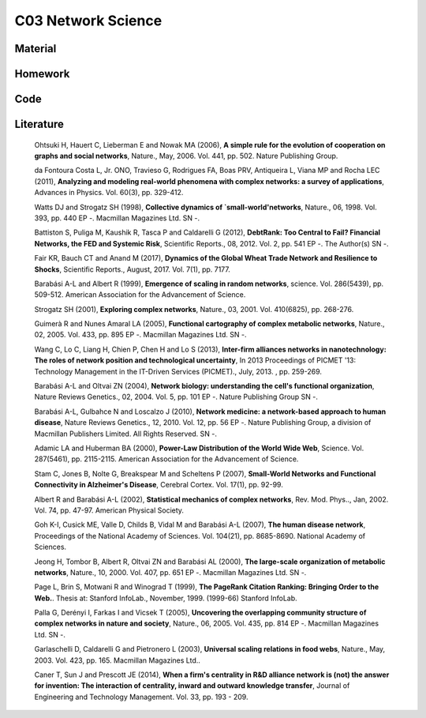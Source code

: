 **************************
C03 Network Science
**************************

Material
========

Homework
========

Code
====

Literature
==========

  Ohtsuki H, Hauert C, Lieberman E and Nowak MA (2006), **A simple rule for the evolution of cooperation on graphs and social networks**, Nature., May, 2006. Vol. 441, pp. 502. Nature Publishing Group.

  da Fontoura Costa L, Jr. ONO, Travieso G, Rodrigues FA, Boas PRV, Antiqueira L, Viana MP and Rocha LEC (2011), **Analyzing and modeling real-world phenomena with complex networks: a survey of applications**, Advances in Physics. Vol. 60(3), pp. 329-412.

  Watts DJ and Strogatz SH (1998), **Collective dynamics of `small-world'networks**, Nature., 06, 1998. Vol. 393, pp. 440 EP -. Macmillan Magazines Ltd. SN -.

  Battiston S, Puliga M, Kaushik R, Tasca P and Caldarelli G (2012), **DebtRank: Too Central to Fail? Financial Networks, the FED and Systemic Risk**, Scientific Reports., 08, 2012. Vol. 2, pp. 541 EP -. The Author(s) SN -.

  Fair KR, Bauch CT and Anand M (2017), **Dynamics of the Global Wheat Trade Network and Resilience to Shocks**, Scientific Reports., August, 2017. Vol. 7(1), pp. 7177.

  Barabási A-L and Albert R (1999), **Emergence of scaling in random networks**, science. Vol. 286(5439), pp. 509-512. American Association for the Advancement of Science.

  Strogatz SH (2001), **Exploring complex networks**, Nature., 03, 2001. Vol. 410(6825), pp. 268-276.
  
  Guimerà R and Nunes Amaral LA (2005), **Functional cartography of complex metabolic networks**, Nature., 02, 2005. Vol. 433, pp. 895 EP -. Macmillan Magazines Ltd. SN -.
  
  Wang C, Lo C, Liang H, Chien P, Chen H and Lo S (2013), **Inter-firm alliances networks in nanotechnology: The roles of network position and technological uncertainty**, In 2013 Proceedings of PICMET '13: Technology Management in the IT-Driven Services (PICMET)., July, 2013. , pp. 259-269.

  Barabási A-L and Oltvai ZN (2004), **Network biology: understanding the cell's functional organization**, Nature Reviews Genetics., 02, 2004. Vol. 5, pp. 101 EP -. Nature Publishing Group SN -.

  Barabási A-L, Gulbahce N and Loscalzo J (2010), **Network medicine: a network-based approach to human disease**, Nature Reviews Genetics., 12, 2010. Vol. 12, pp. 56 EP -. Nature Publishing Group, a division of Macmillan Publishers Limited. All Rights Reserved. SN -.

  Adamic LA and Huberman BA (2000), **Power-Law Distribution of the World Wide Web**, Science. Vol. 287(5461), pp. 2115-2115. American Association for the Advancement of Science.

  Stam C, Jones B, Nolte G, Breakspear M and Scheltens P (2007), **Small-World Networks and Functional Connectivity in Alzheimer's Disease**, Cerebral Cortex. Vol. 17(1), pp. 92-99.

  Albert R and Barabási A-L (2002), **Statistical mechanics of complex networks**, Rev. Mod. Phys.., Jan, 2002. Vol. 74, pp. 47-97. American Physical Society.

  Goh K-I, Cusick ME, Valle D, Childs B, Vidal M and Barabási A-L (2007), **The human disease network**, Proceedings of the National Academy of Sciences. Vol. 104(21), pp. 8685-8690. National Academy of Sciences.

  Jeong H, Tombor B, Albert R, Oltvai ZN and Barabási AL (2000), **The large-scale organization of metabolic networks**, Nature., 10, 2000. Vol. 407, pp. 651 EP -. Macmillan Magazines Ltd. SN -.

  Page L, Brin S, Motwani R and Winograd T (1999), **The PageRank Citation Ranking: Bringing Order to the Web.**. Thesis at: Stanford InfoLab., November, 1999. (1999-66) Stanford InfoLab.

  Palla G, Derényi I, Farkas I and Vicsek T (2005), **Uncovering the overlapping community structure of complex networks in nature and society**, Nature., 06, 2005. Vol. 435, pp. 814 EP -. Macmillan Magazines Ltd. SN -.

  Garlaschelli D, Caldarelli G and Pietronero L (2003), **Universal scaling relations in food webs**, Nature., May, 2003. Vol. 423, pp. 165. Macmillan Magazines Ltd..

  Caner T, Sun J and Prescott JE (2014), **When a firm's centrality in R&D alliance network is (not) the answer for invention: The interaction of centrality, inward and outward knowledge transfer**, Journal of Engineering and Technology Management. Vol. 33, pp. 193 - 209.
